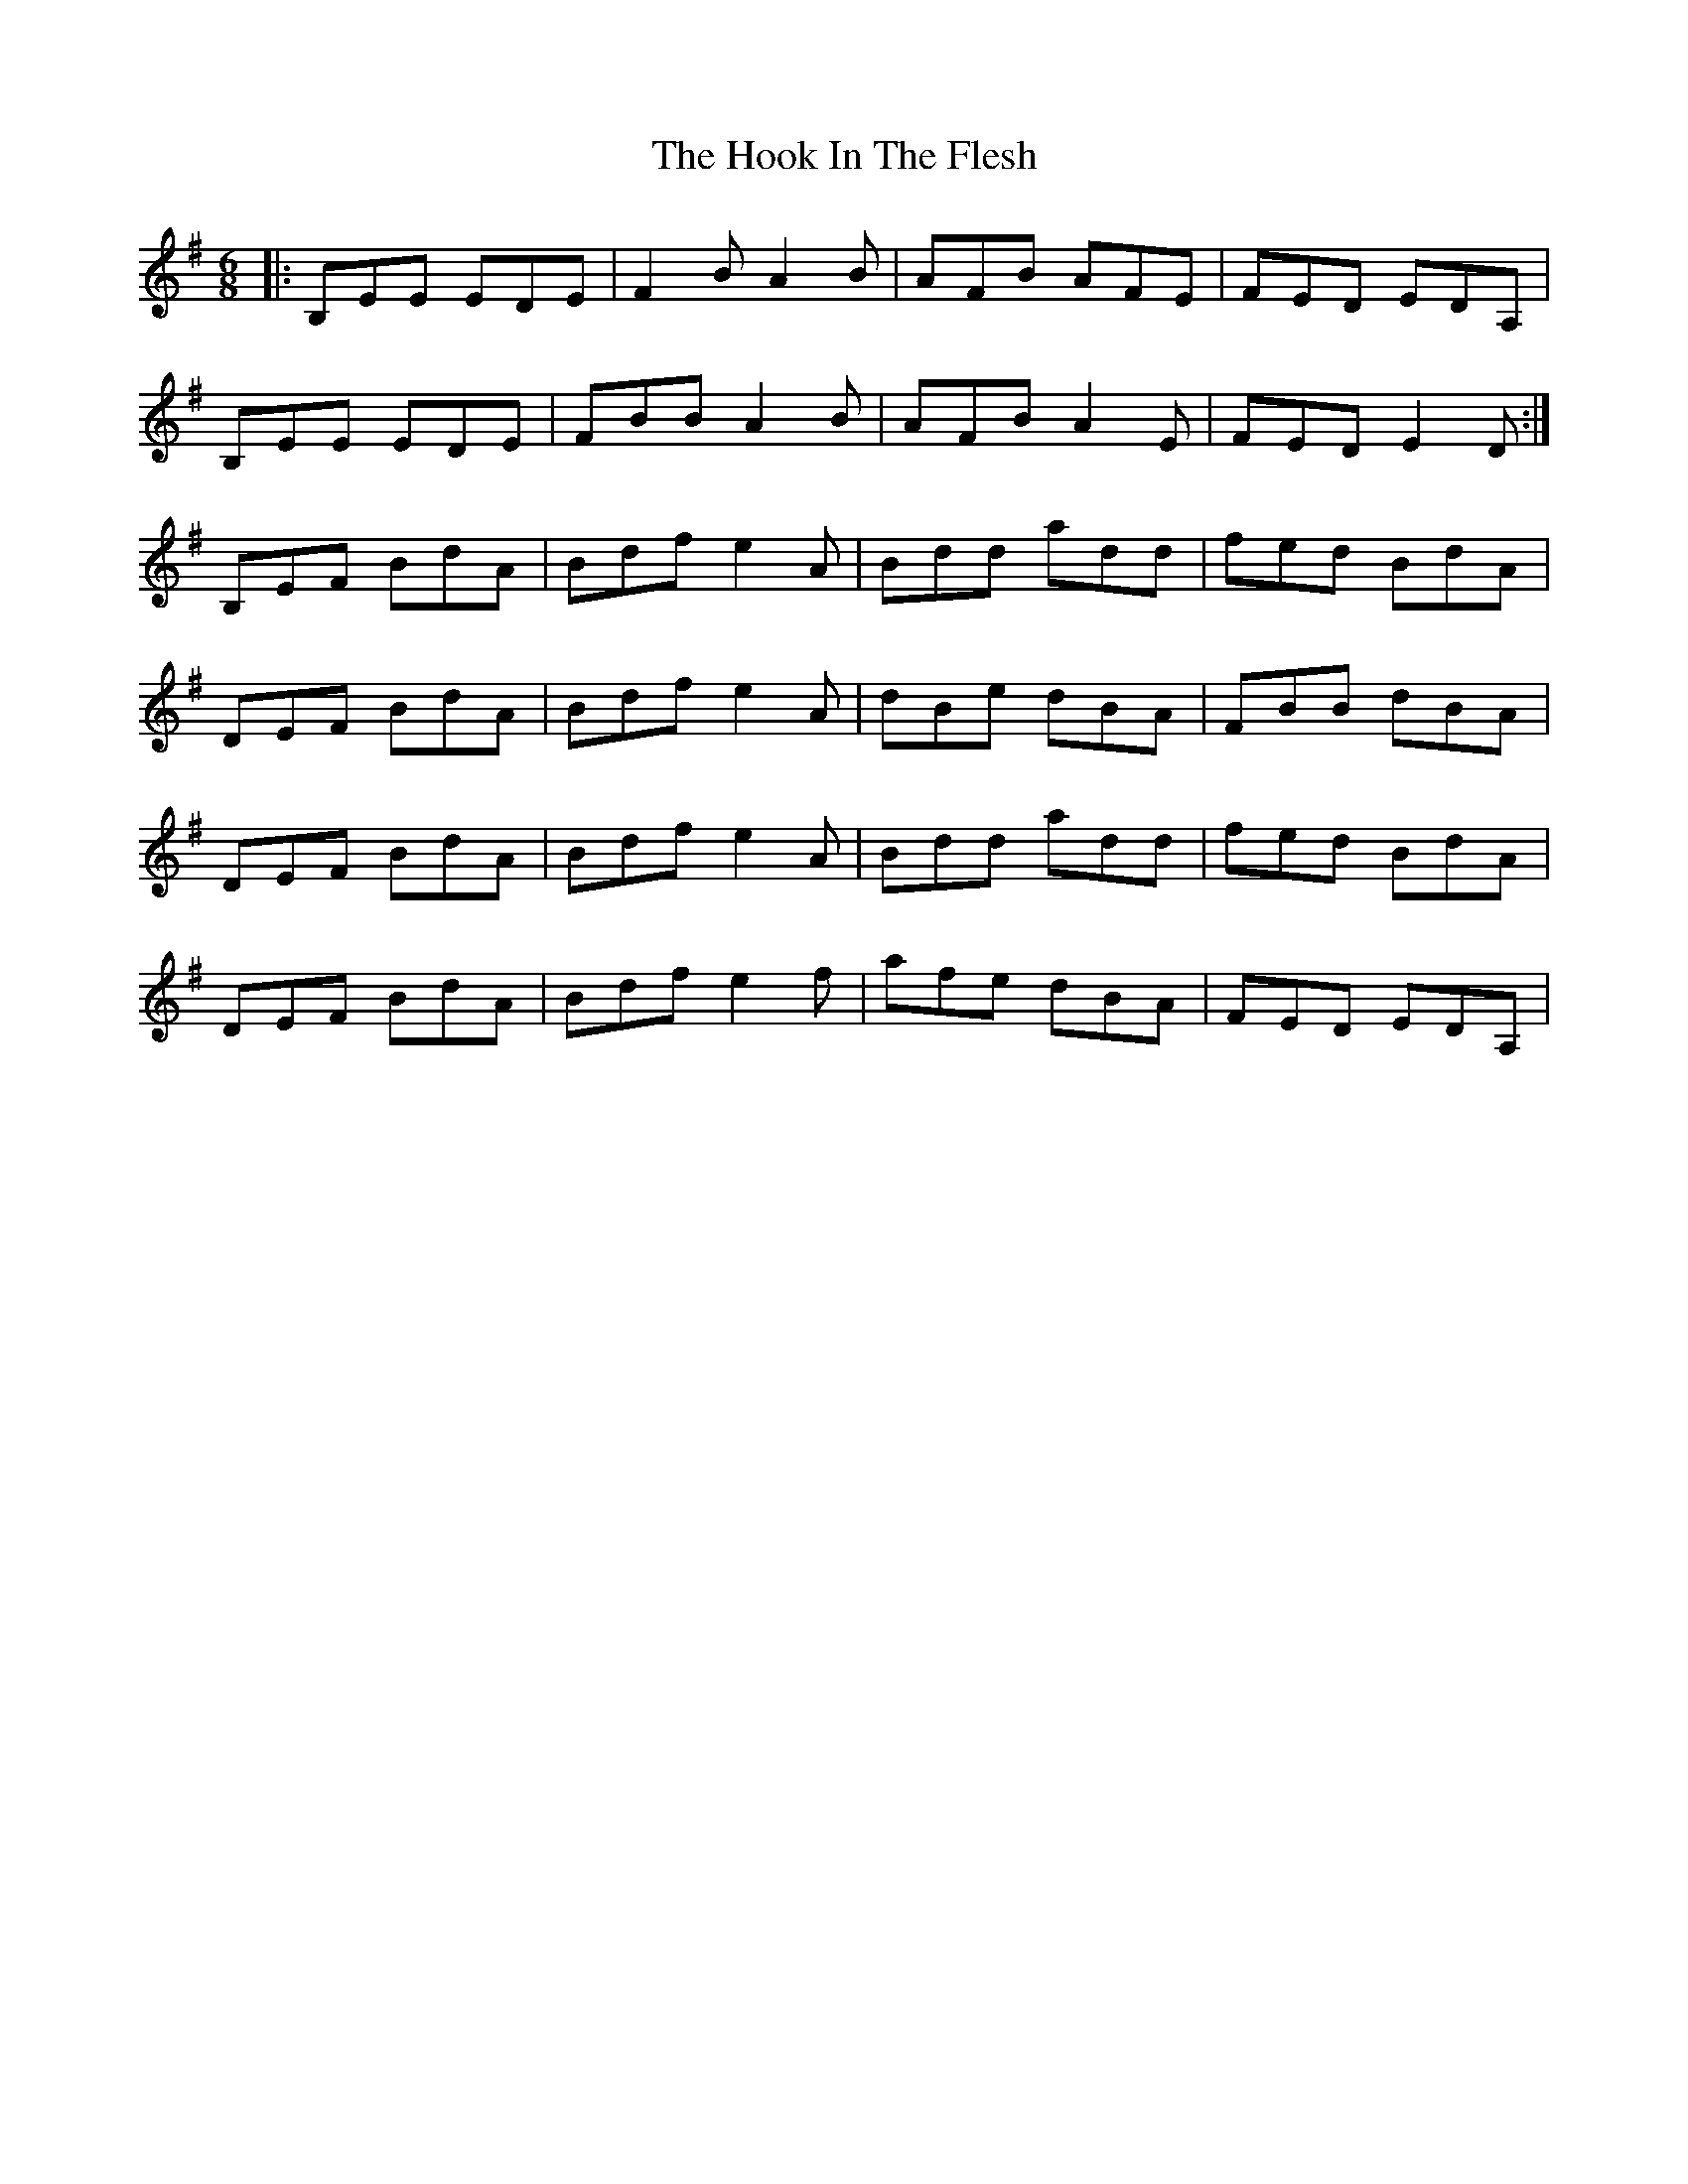 X: 17798
T: Hook In The Flesh, The
R: jig
M: 6/8
K: Eminor
|:B,EE EDE|F2B A2B|AFB AFE|FED EDA,|
B,EE EDE|FBB A2B|AFB A2E|FED E2D:|
B,EF BdA|Bdf e2A|Bdd add|fed BdA|
DEF BdA|Bdf e2A|dBe dBA|FBB dBA|
DEF BdA|Bdf e2A|Bdd add|fed BdA|
DEF BdA|Bdf e2f|afe dBA|FED EDA,|

